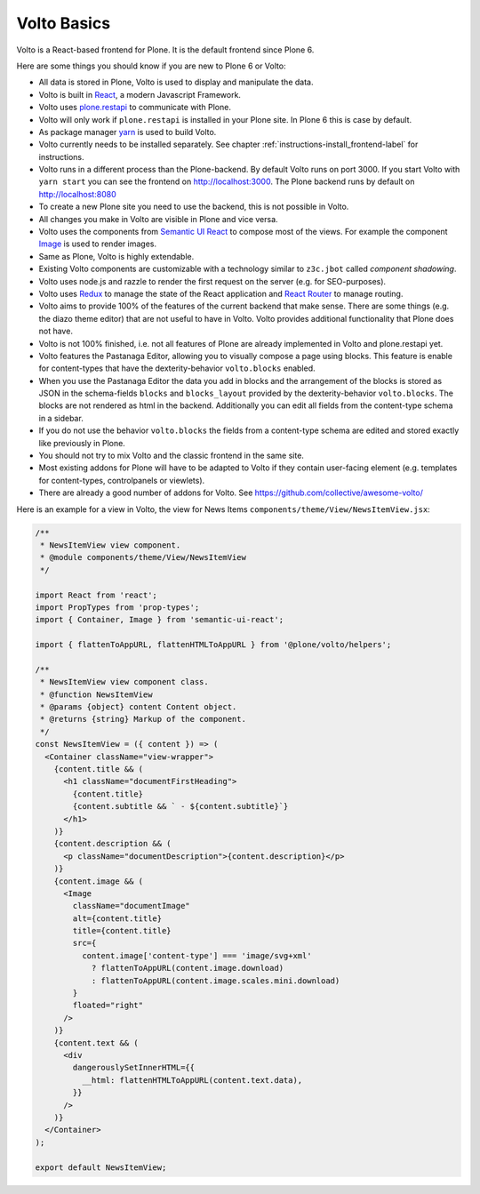 .. _volto_basics-label:

Volto Basics
============

Volto is a React-based frontend for Plone. It is the default frontend since Plone 6.

Here are some things you should know if you are new to Plone 6 or Volto:

* All data is stored in Plone, Volto is used to display and manipulate the data.
* Volto is built in `React <https://reactjs.org>`_, a modern Javascript Framework.
* Volto uses `plone.restapi <https://plonerestapi.readthedocs.io/>`_ to communicate with Plone.
* Volto will only work if ``plone.restapi`` is installed in your Plone site. In Plone 6 this is case by default.
* As package manager `yarn <https://yarnpkg.com/>`_ is used to build Volto.
* Volto currently needs to be installed separately. See chapter :ref:`instructions-install_frontend-label` for instructions.
* Volto runs in a different process than the Plone-backend. By default Volto runs on port 3000. If you start Volto with ``yarn start`` you can see the frontend on http://localhost:3000. The Plone backend runs by default on http://localhost:8080
* To create a new Plone site you need to use the backend, this is not possible in Volto.
* All changes you make in Volto are visible in Plone and vice versa.
* Volto uses the components from `Semantic UI React <https://react.semantic-ui.com/>`_ to compose most of the views. For example the component `Image <https://react.semantic-ui.com/elements/image/>`_ is used to render images.
* Same as Plone, Volto is highly extendable.
* Existing Volto components are customizable with a technology similar to ``z3c.jbot`` called *component shadowing*.
* Volto uses node.js and razzle to render the first request on the server (e.g. for SEO-purposes).
* Volto uses `Redux <https://redux.js.org/>`_ to manage the state of the React application and `React Router <https://reacttraining.com/react-router/web/guides/quick-start>`_ to manage routing.
* Volto aims to provide 100% of the features of the current backend that make sense. There are some things (e.g. the diazo theme editor) that are not useful to have in Volto. Volto provides additional functionality that Plone does not have.
* Volto is not 100% finished, i.e. not all features of Plone are already implemented in Volto and plone.restapi yet.
* Volto features the Pastanaga Editor, allowing you to visually compose a page using blocks. This feature is enable for content-types that have the dexterity-behavior ``volto.blocks`` enabled.
* When you use the Pastanaga Editor the data you add in blocks and the arrangement of the blocks is stored as JSON in the schema-fields ``blocks`` and ``blocks_layout`` provided by the dexterity-behavior ``volto.blocks``. The blocks are not rendered as html in the backend. Additionally you can edit all fields from the content-type schema in a sidebar.
* If you do not use the behavior ``volto.blocks`` the fields from a content-type schema are edited and stored exactly like previously in Plone.
* You should not try to mix Volto and the classic frontend in the same site.
* Most existing addons for Plone will have to be adapted to Volto if they contain user-facing element (e.g. templates for content-types, controlpanels or viewlets).
* There are already a good number of addons for Volto. See https://github.com/collective/awesome-volto/

Here is an example for a view in Volto, the view for News Items ``components/theme/View/NewsItemView.jsx``:

..   code-block:: js

    /**
     * NewsItemView view component.
     * @module components/theme/View/NewsItemView
     */

    import React from 'react';
    import PropTypes from 'prop-types';
    import { Container, Image } from 'semantic-ui-react';

    import { flattenToAppURL, flattenHTMLToAppURL } from '@plone/volto/helpers';

    /**
     * NewsItemView view component class.
     * @function NewsItemView
     * @params {object} content Content object.
     * @returns {string} Markup of the component.
     */
    const NewsItemView = ({ content }) => (
      <Container className="view-wrapper">
        {content.title && (
          <h1 className="documentFirstHeading">
            {content.title}
            {content.subtitle && ` - ${content.subtitle}`}
          </h1>
        )}
        {content.description && (
          <p className="documentDescription">{content.description}</p>
        )}
        {content.image && (
          <Image
            className="documentImage"
            alt={content.title}
            title={content.title}
            src={
              content.image['content-type'] === 'image/svg+xml'
                ? flattenToAppURL(content.image.download)
                : flattenToAppURL(content.image.scales.mini.download)
            }
            floated="right"
          />
        )}
        {content.text && (
          <div
            dangerouslySetInnerHTML={{
              __html: flattenHTMLToAppURL(content.text.data),
            }}
          />
        )}
      </Container>
    );

    export default NewsItemView;
